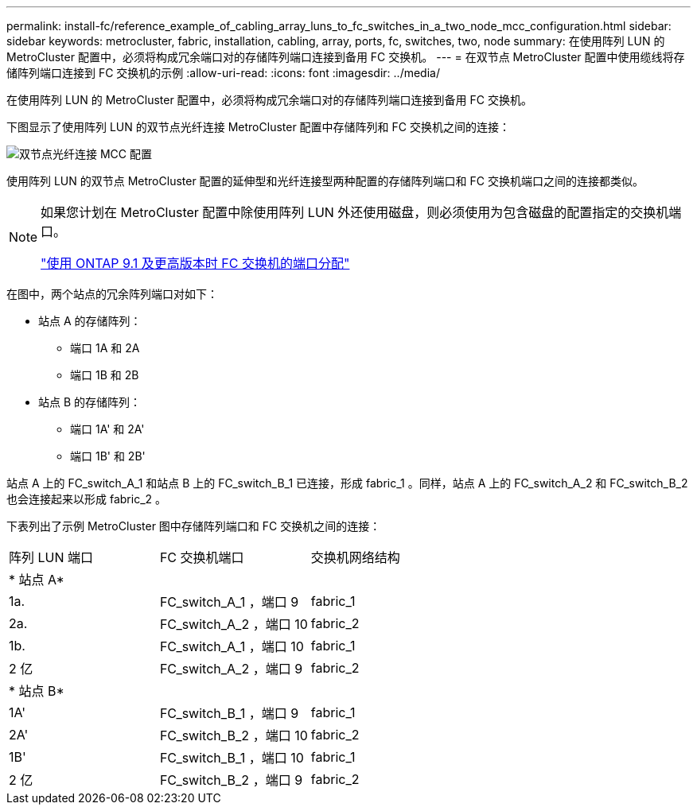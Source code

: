 ---
permalink: install-fc/reference_example_of_cabling_array_luns_to_fc_switches_in_a_two_node_mcc_configuration.html 
sidebar: sidebar 
keywords: metrocluster, fabric, installation, cabling, array, ports, fc, switches, two, node 
summary: 在使用阵列 LUN 的 MetroCluster 配置中，必须将构成冗余端口对的存储阵列端口连接到备用 FC 交换机。 
---
= 在双节点 MetroCluster 配置中使用缆线将存储阵列端口连接到 FC 交换机的示例
:allow-uri-read: 
:icons: font
:imagesdir: ../media/


[role="lead"]
在使用阵列 LUN 的 MetroCluster 配置中，必须将构成冗余端口对的存储阵列端口连接到备用 FC 交换机。

下图显示了使用阵列 LUN 的双节点光纤连接 MetroCluster 配置中存储阵列和 FC 交换机之间的连接：

image::../media/two_node_fabric_attached_mcc_configuration.gif[双节点光纤连接 MCC 配置]

使用阵列 LUN 的双节点 MetroCluster 配置的延伸型和光纤连接型两种配置的存储阵列端口和 FC 交换机端口之间的连接都类似。

[NOTE]
====
如果您计划在 MetroCluster 配置中除使用阵列 LUN 外还使用磁盘，则必须使用为包含磁盘的配置指定的交换机端口。

link:concept_port_assignments_for_fc_switches_when_using_ontap_9_1_and_later.html["使用 ONTAP 9.1 及更高版本时 FC 交换机的端口分配"]

====
在图中，两个站点的冗余阵列端口对如下：

* 站点 A 的存储阵列：
+
** 端口 1A 和 2A
** 端口 1B 和 2B


* 站点 B 的存储阵列：
+
** 端口 1A' 和 2A'
** 端口 1B' 和 2B'




站点 A 上的 FC_switch_A_1 和站点 B 上的 FC_switch_B_1 已连接，形成 fabric_1 。同样，站点 A 上的 FC_switch_A_2 和 FC_switch_B_2 也会连接起来以形成 fabric_2 。

下表列出了示例 MetroCluster 图中存储阵列端口和 FC 交换机之间的连接：

|===


| 阵列 LUN 端口 | FC 交换机端口 | 交换机网络结构 


3+| * 站点 A* 


 a| 
1a.
 a| 
FC_switch_A_1 ，端口 9
 a| 
fabric_1



 a| 
2a.
 a| 
FC_switch_A_2 ，端口 10
 a| 
fabric_2



 a| 
1b.
 a| 
FC_switch_A_1 ，端口 10
 a| 
fabric_1



 a| 
2 亿
 a| 
FC_switch_A_2 ，端口 9
 a| 
fabric_2



3+| * 站点 B* 


 a| 
1A'
 a| 
FC_switch_B_1 ，端口 9
 a| 
fabric_1



 a| 
2A'
 a| 
FC_switch_B_2 ，端口 10
 a| 
fabric_2



 a| 
1B'
 a| 
FC_switch_B_1 ，端口 10
 a| 
fabric_1



 a| 
2 亿
 a| 
FC_switch_B_2 ，端口 9
 a| 
fabric_2

|===